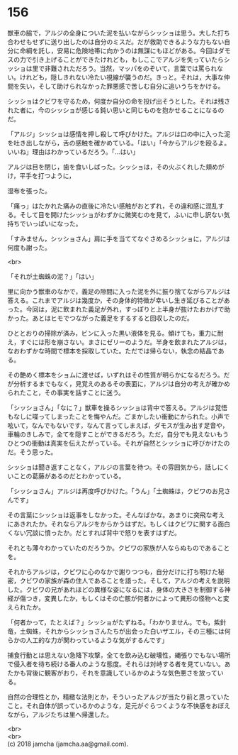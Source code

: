 #+OPTIONS: toc:nil
#+OPTIONS: \n:t

* 156

  獣車の脇で，アルジの全身についた泥を払いながらシッショは思う。大した打ち合わせもせずに送り出したのは自分のミスだ。だが救助できるような力もない自分に命綱を託し，安易に危険地帯に向かうのは無謀にもほどがある。今回はダモスの力で引き上げることができたけれども，もしここでアルジを失っていたらシッショは里で非難されただろう。当然，マッパをのぞいて，言葉では罵られない。けれども，隠しきれない冷たい視線が襲うのだ。きっと。それは，大事な仲間を失い，そして助けられなかった罪悪感で苦しむ自分に追いうちをかける。

  シッショはクビワを守るため，何度か自分の命を投げ出そうとした。それは残された者に，今のシッショが感じる鈍い思いと同じものを抱かせることになるのだ。

  「アルジ」シッショは感情を押し殺して呼びかけた。アルジは口の中に入った泥を吐き出しながら，舌の感触を確かめている。「はい」「今からアルジを殴るよ。いいね」理由はわかっているだろう。「…はい」

  アルジは目を閉じ，歯を食いしばった。シッショは，その火ぶくれした頬めがけ，平手を打つように，

  湿布を張った。

  「痛っ」はたかれた痛みの直後に冷たい感触がおとずれ，その違和感に混乱する。そして目を開けたシッショがわずかに微笑むのを見て，ふいに申し訳ない気持ちでいっぱいになった。

  「すみません，シッショさん」肩に手を当ててなぐさめるシッショに，アルジは何度も謝った。

  <br>

  「それが土蜘蛛の泥？」「はい」

  里に向かう獣車のなかで，義足の隙間に入った泥を外に振り捨てながらアルジは答える。これまでアルジは幾度か，その身体的特徴が幸いし生き延びることがあった。今回は，泥に飲まれた義足が外れ，すっぽりと上半身が抜けたおかげで助かった。あとはヒモでつながった義足をするすると回収したのだ。

  ひととおりの掃除が済み，ビンに入った黒い液体を見る。傾けても，重力に耐え，すぐには形を崩さない。まさにゼリーのようだ。半身を飲まれたアルジは，なおわずかな時間で標本を採取していた。ただでは帰らない，執念の結晶である。

  その艶めく標本をショムに渡せば，いずれはその性質が明らかになるだろう。だが分析するまでもなく，見覚えのあるその表面に，アルジは自分の考えが確かめられたこと，その事実を話すことに迷う。

  「シッショさん」「なに？」獣車を操るシッショは背中で答える。アルジは覚悟もなしに喋ってしまったことを悔やんだ。ごまかしたい衝動にかられた。小声で呟いて，なんでもないです，なんて言ってしまえば，ダモスが生み出す足音や，車輪のきしみで，全てを隠すことができるだろう。ただ，自分でも見えないもうひとつの衝動は真実を伝えたがっている。それが自然とシッショに呼びかけたのだ。そう思った。

  シッショは聞き返すことなく，アルジの言葉を待つ。その雰囲気から，話しにくいことの葛藤があるのだとわかっている。

  「シッショさん」アルジは再度呼びかけた。「うん」「土蜘蛛は，クビワのお兄さんです」

  その言葉にシッショは返事をしなかった。そんなばかな。あまりに突飛な考えにあきれたか。それならアルジをからかうはずだ。もしくはクビワに関する面白くない冗談に憤ったか。だとすれば背中で怒りを表すはずだ。

  それとも薄々わかっていたのだろうか。クビワの家族が人ならぬものであることを。

  それからアルジは，クビワに心のなかで謝りつつも，自分だけに打ち明けた秘密，クビワの家族が森の住人であることを語った。そして，アルジの考えを説明した。クビワの兄があれほどの異様な姿になるには，身体の大きさを制御する神経が傷つき，変異したか，もしくはその亡骸が何者かによって異形の怪物へと変えられたか。

  「何者かって，たとえば？」シッショがたずねる。「わかりません。でも，紫針竜，土蜘蛛，それからシッショさんたちが出会った白いザエル，その三種には何らかの人工的な力が関わっているような気がするんです」

  捕食行動とは思えない急降下攻撃，全てを飲み込む破壊性，縄張りでもない場所で侵入者を待ち続ける番人のような態度。それらは対峙する者を見ていない。あたかも背後に観客がおり，それを意識しているかのような気色悪さを放っている。

  自然の合理性とか，精緻な法則とか，そういったアルジが当たり前と思っていたこと。それ自体が誤っているかのような，足元がぐらつくような不快感をおぼえながら，アルジたちは里へ帰還した。

  <br>
  <br>
  (c) 2018 jamcha (jamcha.aa@gmail.com).

  [[http://creativecommons.org/licenses/by-nc-sa/4.0/deed][file:http://i.creativecommons.org/l/by-nc-sa/4.0/88x31.png]]
